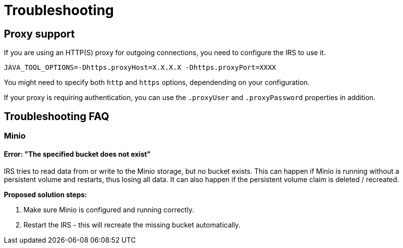 = Troubleshooting

== Proxy support

If you are using an HTTP(S) proxy for outgoing connections, you need to configure the IRS to use it.

----
JAVA_TOOL_OPTIONS=-Dhttps.proxyHost=X.X.X.X -Dhttps.proxyPort=XXXX
----

You might need to specify both `http` and `https` options, dependending on your configuration.

If your proxy is requiring authentication, you can use the `.proxyUser` and `.proxyPassword` properties in addition.

== Troubleshooting FAQ

=== Minio

==== Error: "The specified bucket does not exist"

IRS tries to read data from or write to the Minio storage, but no bucket exists. This can happen if Minio is running without a persistent volume and restarts, thus losing all data.
It can also happen if the persistent volume claim is deleted / recreated.

*Proposed solution steps:*

1. Make sure Minio is configured and running correctly.
2. Restart the IRS - this will recreate the missing bucket automatically.